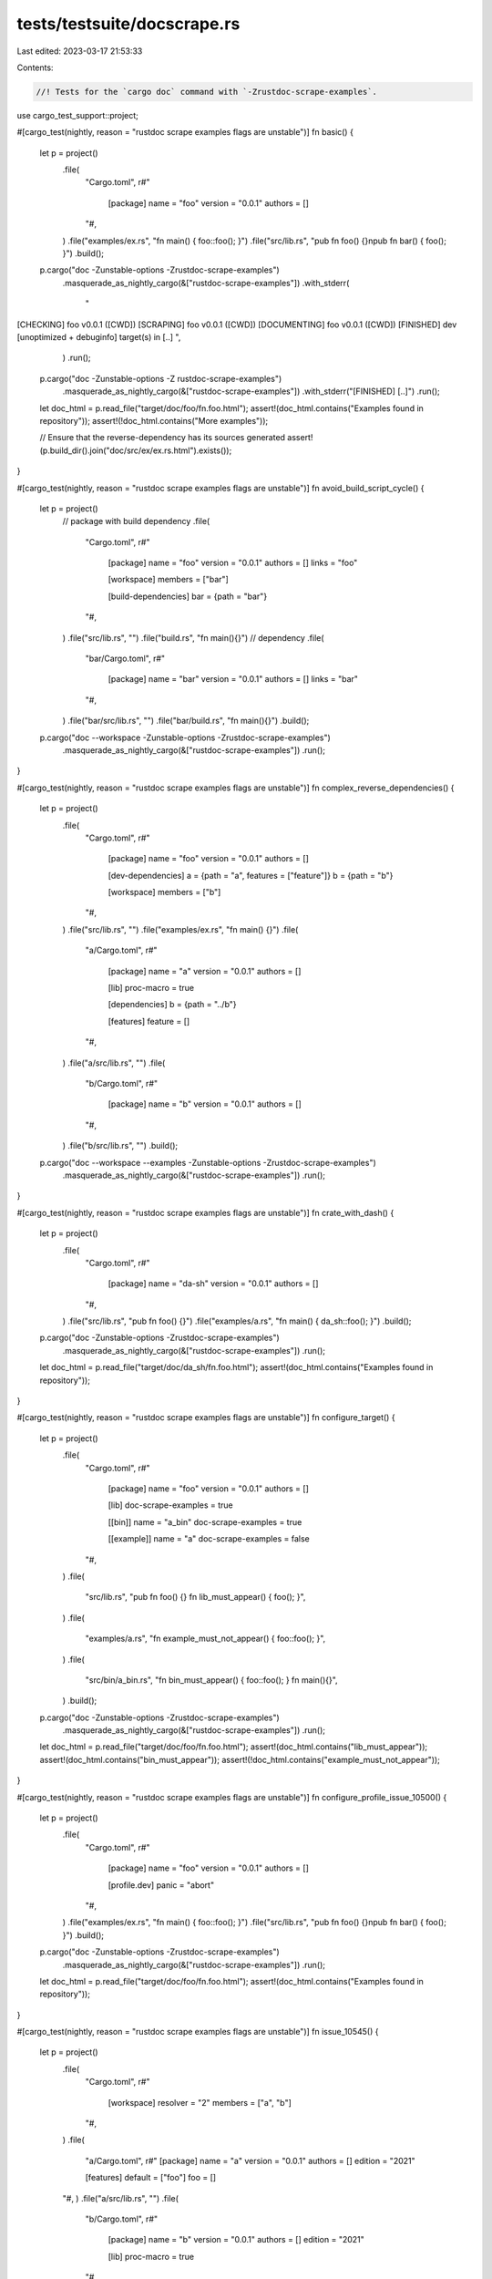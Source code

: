 tests/testsuite/docscrape.rs
============================

Last edited: 2023-03-17 21:53:33

Contents:

.. code-block:: rs

    //! Tests for the `cargo doc` command with `-Zrustdoc-scrape-examples`.

use cargo_test_support::project;

#[cargo_test(nightly, reason = "rustdoc scrape examples flags are unstable")]
fn basic() {
    let p = project()
        .file(
            "Cargo.toml",
            r#"
                [package]
                name = "foo"
                version = "0.0.1"
                authors = []
            "#,
        )
        .file("examples/ex.rs", "fn main() { foo::foo(); }")
        .file("src/lib.rs", "pub fn foo() {}\npub fn bar() { foo(); }")
        .build();

    p.cargo("doc -Zunstable-options -Zrustdoc-scrape-examples")
        .masquerade_as_nightly_cargo(&["rustdoc-scrape-examples"])
        .with_stderr(
            "\
[CHECKING] foo v0.0.1 ([CWD])
[SCRAPING] foo v0.0.1 ([CWD])
[DOCUMENTING] foo v0.0.1 ([CWD])
[FINISHED] dev [unoptimized + debuginfo] target(s) in [..]
",
        )
        .run();

    p.cargo("doc -Zunstable-options -Z rustdoc-scrape-examples")
        .masquerade_as_nightly_cargo(&["rustdoc-scrape-examples"])
        .with_stderr("[FINISHED] [..]")
        .run();

    let doc_html = p.read_file("target/doc/foo/fn.foo.html");
    assert!(doc_html.contains("Examples found in repository"));
    assert!(!doc_html.contains("More examples"));

    // Ensure that the reverse-dependency has its sources generated
    assert!(p.build_dir().join("doc/src/ex/ex.rs.html").exists());
}

#[cargo_test(nightly, reason = "rustdoc scrape examples flags are unstable")]
fn avoid_build_script_cycle() {
    let p = project()
        // package with build dependency
        .file(
            "Cargo.toml",
            r#"
                [package]
                name = "foo"
                version = "0.0.1"
                authors = []
                links = "foo"

                [workspace]
                members = ["bar"]

                [build-dependencies]
                bar = {path = "bar"}
            "#,
        )
        .file("src/lib.rs", "")
        .file("build.rs", "fn main(){}")
        // dependency
        .file(
            "bar/Cargo.toml",
            r#"
                [package]
                name = "bar"
                version = "0.0.1"
                authors = []
                links = "bar"
            "#,
        )
        .file("bar/src/lib.rs", "")
        .file("bar/build.rs", "fn main(){}")
        .build();

    p.cargo("doc --workspace -Zunstable-options -Zrustdoc-scrape-examples")
        .masquerade_as_nightly_cargo(&["rustdoc-scrape-examples"])
        .run();
}

#[cargo_test(nightly, reason = "rustdoc scrape examples flags are unstable")]
fn complex_reverse_dependencies() {
    let p = project()
        .file(
            "Cargo.toml",
            r#"
                [package]
                name = "foo"
                version = "0.0.1"
                authors = []

                [dev-dependencies]
                a = {path = "a", features = ["feature"]}
                b = {path = "b"}

                [workspace]
                members = ["b"]
            "#,
        )
        .file("src/lib.rs", "")
        .file("examples/ex.rs", "fn main() {}")
        .file(
            "a/Cargo.toml",
            r#"
                [package]
                name = "a"
                version = "0.0.1"
                authors = []

                [lib]
                proc-macro = true

                [dependencies]
                b = {path = "../b"}

                [features]
                feature = []
            "#,
        )
        .file("a/src/lib.rs", "")
        .file(
            "b/Cargo.toml",
            r#"
                [package]
                name = "b"
                version = "0.0.1"
                authors = []
            "#,
        )
        .file("b/src/lib.rs", "")
        .build();

    p.cargo("doc --workspace --examples -Zunstable-options -Zrustdoc-scrape-examples")
        .masquerade_as_nightly_cargo(&["rustdoc-scrape-examples"])
        .run();
}

#[cargo_test(nightly, reason = "rustdoc scrape examples flags are unstable")]
fn crate_with_dash() {
    let p = project()
        .file(
            "Cargo.toml",
            r#"
                [package]
                name = "da-sh"
                version = "0.0.1"
                authors = []
            "#,
        )
        .file("src/lib.rs", "pub fn foo() {}")
        .file("examples/a.rs", "fn main() { da_sh::foo(); }")
        .build();

    p.cargo("doc -Zunstable-options -Zrustdoc-scrape-examples")
        .masquerade_as_nightly_cargo(&["rustdoc-scrape-examples"])
        .run();

    let doc_html = p.read_file("target/doc/da_sh/fn.foo.html");
    assert!(doc_html.contains("Examples found in repository"));
}

#[cargo_test(nightly, reason = "rustdoc scrape examples flags are unstable")]
fn configure_target() {
    let p = project()
        .file(
            "Cargo.toml",
            r#"
                [package]
                name = "foo"
                version = "0.0.1"
                authors = []

                [lib]
                doc-scrape-examples = true

                [[bin]]
                name = "a_bin"
                doc-scrape-examples = true

                [[example]]
                name = "a"
                doc-scrape-examples = false
            "#,
        )
        .file(
            "src/lib.rs",
            "pub fn foo() {} fn lib_must_appear() { foo(); }",
        )
        .file(
            "examples/a.rs",
            "fn example_must_not_appear() { foo::foo(); }",
        )
        .file(
            "src/bin/a_bin.rs",
            "fn bin_must_appear() { foo::foo(); } fn main(){}",
        )
        .build();

    p.cargo("doc -Zunstable-options -Zrustdoc-scrape-examples")
        .masquerade_as_nightly_cargo(&["rustdoc-scrape-examples"])
        .run();

    let doc_html = p.read_file("target/doc/foo/fn.foo.html");
    assert!(doc_html.contains("lib_must_appear"));
    assert!(doc_html.contains("bin_must_appear"));
    assert!(!doc_html.contains("example_must_not_appear"));
}

#[cargo_test(nightly, reason = "rustdoc scrape examples flags are unstable")]
fn configure_profile_issue_10500() {
    let p = project()
        .file(
            "Cargo.toml",
            r#"
                [package]
                name = "foo"
                version = "0.0.1"
                authors = []

                [profile.dev]
                panic = "abort"
            "#,
        )
        .file("examples/ex.rs", "fn main() { foo::foo(); }")
        .file("src/lib.rs", "pub fn foo() {}\npub fn bar() { foo(); }")
        .build();

    p.cargo("doc -Zunstable-options -Zrustdoc-scrape-examples")
        .masquerade_as_nightly_cargo(&["rustdoc-scrape-examples"])
        .run();

    let doc_html = p.read_file("target/doc/foo/fn.foo.html");
    assert!(doc_html.contains("Examples found in repository"));
}

#[cargo_test(nightly, reason = "rustdoc scrape examples flags are unstable")]
fn issue_10545() {
    let p = project()
        .file(
            "Cargo.toml",
            r#"
                [workspace]
                resolver = "2"
                members = ["a", "b"]
            "#,
        )
        .file(
            "a/Cargo.toml",
            r#"
            [package]
            name = "a"
            version = "0.0.1"
            authors = []
            edition = "2021"

            [features]
            default = ["foo"]
            foo = []
        "#,
        )
        .file("a/src/lib.rs", "")
        .file(
            "b/Cargo.toml",
            r#"
                [package]
                name = "b"
                version = "0.0.1"
                authors = []
                edition = "2021"

                [lib]
                proc-macro = true
            "#,
        )
        .file("b/src/lib.rs", "")
        .build();

    p.cargo("doc --workspace -Zunstable-options -Zrustdoc-scrape-examples")
        .masquerade_as_nightly_cargo(&["rustdoc-scrape-examples"])
        .run();
}

#[cargo_test(nightly, reason = "rustdoc scrape examples flags are unstable")]
fn cache() {
    let p = project()
        .file(
            "Cargo.toml",
            r#"
                [package]
                name = "foo"
                version = "0.0.1"
                authors = []
            "#,
        )
        .file("examples/ex.rs", "fn main() { foo::foo(); }")
        .file("src/lib.rs", "pub fn foo() {}\npub fn bar() { foo(); }")
        .build();

    p.cargo("doc -Zunstable-options -Zrustdoc-scrape-examples")
        .masquerade_as_nightly_cargo(&["rustdoc-scrape-examples"])
        .with_stderr(
            "\
[CHECKING] foo v0.0.1 ([CWD])
[SCRAPING] foo v0.0.1 ([CWD])
[DOCUMENTING] foo v0.0.1 ([CWD])
[FINISHED] dev [unoptimized + debuginfo] target(s) in [..]
",
        )
        .run();

    p.cargo("doc -Zunstable-options -Zrustdoc-scrape-examples")
        .masquerade_as_nightly_cargo(&["rustdoc-scrape-examples"])
        .with_stderr(
            "\
[FINISHED] dev [unoptimized + debuginfo] target(s) in [..]
",
        )
        .run();
}

#[cargo_test(nightly, reason = "rustdoc scrape examples flags are unstable")]
fn no_fail_bad_lib() {
    let p = project()
        .file(
            "Cargo.toml",
            r#"
                [package]
                name = "foo"
                version = "0.0.1"
                authors = []
            "#,
        )
        .file("src/lib.rs", "pub fn foo() { CRASH_THE_BUILD() }")
        .file("examples/ex.rs", "fn main() { foo::foo(); }")
        .file("examples/ex2.rs", "fn main() { foo::foo(); }")
        .build();

    p.cargo("doc -Zunstable-options -Z rustdoc-scrape-examples")
        .masquerade_as_nightly_cargo(&["rustdoc-scrape-examples"])
        .with_stderr_unordered(
        "\
[CHECKING] foo v0.0.1 ([CWD])
[SCRAPING] foo v0.0.1 ([CWD])
warning: failed to check lib in package `foo` as a prerequisite for scraping examples from: example \"ex\", example \"ex2\"
    Try running with `--verbose` to see the error message.
    If an example should not be scanned, then consider adding `doc-scrape-examples = false` to its `[[example]]` definition in Cargo.toml
warning: `foo` (lib) generated 1 warning
warning: failed to scan example \"ex\" in package `foo` for example code usage
    Try running with `--verbose` to see the error message.
    If an example should not be scanned, then consider adding `doc-scrape-examples = false` to its `[[example]]` definition in Cargo.toml
warning: `foo` (example \"ex\") generated 1 warning
warning: failed to scan example \"ex2\" in package `foo` for example code usage
    Try running with `--verbose` to see the error message.
    If an example should not be scanned, then consider adding `doc-scrape-examples = false` to its `[[example]]` definition in Cargo.toml
warning: `foo` (example \"ex2\") generated 1 warning
[DOCUMENTING] foo v0.0.1 ([CWD])
[FINISHED] dev [unoptimized + debuginfo] target(s) in [..]",
    )
        .run();
}

#[cargo_test(nightly, reason = "rustdoc scrape examples flags are unstable")]
fn no_fail_bad_example() {
    let p = project()
        .file(
            "Cargo.toml",
            r#"
                [package]
                name = "foo"
                version = "0.0.1"
                authors = []
            "#,
        )
        .file("examples/ex1.rs", "DOES NOT COMPILE")
        .file("examples/ex2.rs", "fn main() { foo::foo(); }")
        .file("src/lib.rs", "pub fn foo(){}")
        .build();

    p.cargo("doc -Zunstable-options -Z rustdoc-scrape-examples")
        .masquerade_as_nightly_cargo(&["rustdoc-scrape-examples"])
        .with_stderr(
            "\
[CHECKING] foo v0.0.1 ([CWD])
[SCRAPING] foo v0.0.1 ([CWD])
warning: failed to scan example \"ex1\" in package `foo` for example code usage
    Try running with `--verbose` to see the error message.
    If an example should not be scanned, then consider adding `doc-scrape-examples = false` to its `[[example]]` definition in Cargo.toml
warning: `foo` (example \"ex1\") generated 1 warning
[DOCUMENTING] foo v0.0.1 ([CWD])
[FINISHED] dev [unoptimized + debuginfo] target(s) in [..]",
        )
        .run();

    p.cargo("clean").run();

    p.cargo("doc -v -Zunstable-options -Z rustdoc-scrape-examples")
        .masquerade_as_nightly_cargo(&["rustdoc-scrape-examples"])
        .with_stderr_unordered(
            "\
[CHECKING] foo v0.0.1 ([CWD])
[RUNNING] `rustc --crate-name foo[..]
[SCRAPING] foo v0.0.1 ([CWD])
[RUNNING] `rustdoc[..] --crate-name ex1[..]
[RUNNING] `rustdoc[..] --crate-name ex2[..]
[RUNNING] `rustdoc[..] --crate-name foo[..]
error: expected one of `!` or `::`, found `NOT`
 --> examples/ex1.rs:1:6
  |
1 | DOES NOT COMPILE
  |      ^^^ expected one of `!` or `::`

[DOCUMENTING] foo v0.0.1 ([CWD])
[FINISHED] dev [unoptimized + debuginfo] target(s) in [..]",
        )
        .run();

    let doc_html = p.read_file("target/doc/foo/fn.foo.html");
    assert!(doc_html.contains("Examples found in repository"));
}

#[cargo_test(nightly, reason = "rustdoc scrape examples flags are unstable")]
fn no_scrape_with_dev_deps() {
    // Tests that a crate with dev-dependencies does not have its examples
    // scraped unless explicitly prompted to check them. See
    // `UnitGenerator::create_docscrape_proposals` for details on why.

    let p = project()
        .file(
            "Cargo.toml",
            r#"
            [package]
            name = "foo"
            version = "0.0.1"
            authors = []

            [dev-dependencies]
            a = {path = "a"}
        "#,
        )
        .file("src/lib.rs", "")
        .file("examples/ex.rs", "fn main() { a::f(); }")
        .file(
            "a/Cargo.toml",
            r#"
            [package]
            name = "a"
            version = "0.0.1"
            authors = []
        "#,
        )
        .file("a/src/lib.rs", "pub fn f() {}")
        .build();

    // If --examples is not provided, then the example is not scanned, and a warning
    // should be raised.
    p.cargo("doc -Zunstable-options -Z rustdoc-scrape-examples")
        .masquerade_as_nightly_cargo(&["rustdoc-scrape-examples"])
        .with_stderr(
            "\
warning: Rustdoc did not scrape the following examples because they require dev-dependencies: ex
    If you want Rustdoc to scrape these examples, then add `doc-scrape-examples = true`
    to the [[example]] target configuration of at least one example.
[DOCUMENTING] foo v0.0.1 ([CWD])
[FINISHED] dev [unoptimized + debuginfo] target(s) in [..]",
        )
        .run();

    // If --examples is provided, then the example is scanned.
    p.cargo("doc --examples -Zunstable-options -Z rustdoc-scrape-examples")
        .masquerade_as_nightly_cargo(&["rustdoc-scrape-examples"])
        .with_stderr_unordered(
            "\
[CHECKING] a v0.0.1 ([CWD]/a)
[CHECKING] foo v0.0.1 ([CWD])
[DOCUMENTING] a v0.0.1 ([CWD]/a)
[SCRAPING] foo v0.0.1 ([CWD])
[DOCUMENTING] foo v0.0.1 ([CWD])
[FINISHED] dev [unoptimized + debuginfo] target(s) in [..]",
        )
        .run();
}

#[cargo_test(nightly, reason = "rustdoc scrape examples flags are unstable")]
fn use_dev_deps_if_explicitly_enabled() {
    let p = project()
        .file(
            "Cargo.toml",
            r#"
            [package]
            name = "foo"
            version = "0.0.1"
            authors = []

            [[example]]
            name = "ex"
            doc-scrape-examples = true

            [dev-dependencies]
            a = {path = "a"}
        "#,
        )
        .file("src/lib.rs", "")
        .file("examples/ex.rs", "fn main() { a::f(); }")
        .file(
            "a/Cargo.toml",
            r#"
            [package]
            name = "a"
            version = "0.0.1"
            authors = []
        "#,
        )
        .file("a/src/lib.rs", "pub fn f() {}")
        .build();

    // If --examples is not provided, then the example is never scanned.
    p.cargo("doc -Zunstable-options -Z rustdoc-scrape-examples")
        .masquerade_as_nightly_cargo(&["rustdoc-scrape-examples"])
        .with_stderr_unordered(
            "\
[CHECKING] foo v0.0.1 ([CWD])
[CHECKING] a v0.0.1 ([CWD]/a)
[SCRAPING] foo v0.0.1 ([CWD])
[DOCUMENTING] foo v0.0.1 ([CWD])
[FINISHED] dev [unoptimized + debuginfo] target(s) in [..]",
        )
        .run();
}

#[cargo_test(nightly, reason = "rustdoc scrape examples flags are unstable")]
fn only_scrape_documented_targets() {
    // package bar has doc = false and should not be eligible for documtation.
    let p = project()
        .file(
            "Cargo.toml",
            &format!(
                r#"
            [package]
            name = "bar"
            version = "0.0.1"
            authors = []            

            [lib]
            doc = false

            [workspace]
            members = ["foo"]

            [dependencies]
            foo = {{ path = "foo" }}
        "#
            ),
        )
        .file("src/lib.rs", "")
        .file("examples/ex.rs", "pub fn main() { foo::foo(); }")
        .file(
            "foo/Cargo.toml",
            r#"
            [package]
            name = "foo"
            version = "0.0.1"
            authors = []      
        "#,
        )
        .file("foo/src/lib.rs", "pub fn foo() {}")
        .build();

    p.cargo("doc --workspace -Zunstable-options -Zrustdoc-scrape-examples")
        .masquerade_as_nightly_cargo(&["rustdoc-scrape-examples"])
        .run();

    let doc_html = p.read_file("target/doc/foo/fn.foo.html");
    let example_found = doc_html.contains("Examples found in repository");
    assert!(!example_found);
}

#[cargo_test(nightly, reason = "rustdoc scrape examples flags are unstable")]
fn issue_11496() {
    let p = project()
        .file(
            "Cargo.toml",
            r#"
                [package]
                name = "repro"
                version = "0.1.0"
                edition = "2021"
                
                [lib]
                proc-macro = true
            "#,
        )
        .file("src/lib.rs", "")
        .file("examples/ex.rs", "fn main(){}")
        .build();

    p.cargo("doc -Zunstable-options -Zrustdoc-scrape-examples")
        .masquerade_as_nightly_cargo(&["rustdoc-scrape-examples"])
        .run();
}


